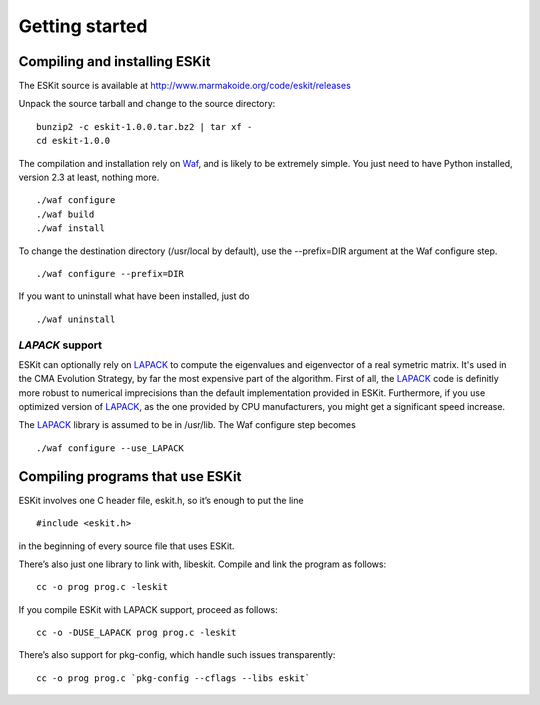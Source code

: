 .. _install:

***************
Getting started
***************

.. highlight:: c



Compiling and installing ESKit
==============================

The ESKit source is available at http://www.marmakoide.org/code/eskit/releases

Unpack the source tarball and change to the source directory:

::

	bunzip2 -c eskit-1.0.0.tar.bz2 | tar xf -
	cd eskit-1.0.0

The compilation and installation rely on `Waf`_, and is likely to be extremely 
simple. You just need to have Python installed, version 2.3 at least, nothing 
more.

::

	./waf configure
	./waf build
	./waf install

To change the destination directory (/usr/local by default), use the --prefix=DIR 
argument at the Waf configure step.

::

	./waf configure --prefix=DIR

If you want to uninstall what have been installed, just do

::

	./waf uninstall


*LAPACK* support
----------------

ESKit can optionally rely on `LAPACK`_ to compute the eigenvalues and eigenvector
of a real symetric matrix. It's used in the CMA Evolution Strategy, by far the 
most expensive part of the algorithm. First of all, the `LAPACK`_ code is definitly
more robust to numerical imprecisions than the default implementation provided in
ESKit. Furthermore, if you use optimized version of `LAPACK`_, as the one provided by CPU 
manufacturers, you might get a significant speed increase.

The `LAPACK`_ library is assumed to be in /usr/lib. The Waf  configure step 
becomes

::

	./waf configure --use_LAPACK



Compiling programs that use ESKit
=================================

ESKit involves one C header file, eskit.h, so it’s enough to put the line

::

	#include <eskit.h>

in the beginning of every source file that uses ESKit.

There’s also just one library to link with, libeskit. Compile and link the 
program as follows:

::

	cc -o prog prog.c -leskit

If you compile ESKit with LAPACK support, proceed as follows:

::

	cc -o -DUSE_LAPACK prog prog.c -leskit


There’s also support for pkg-config, which handle such issues transparently:

::

	cc -o prog prog.c `pkg-config --cflags --libs eskit`




.. _`Waf`: http://code.google.com/p/waf/
.. _`LAPACK`: http://www.netlib.org/lapack
